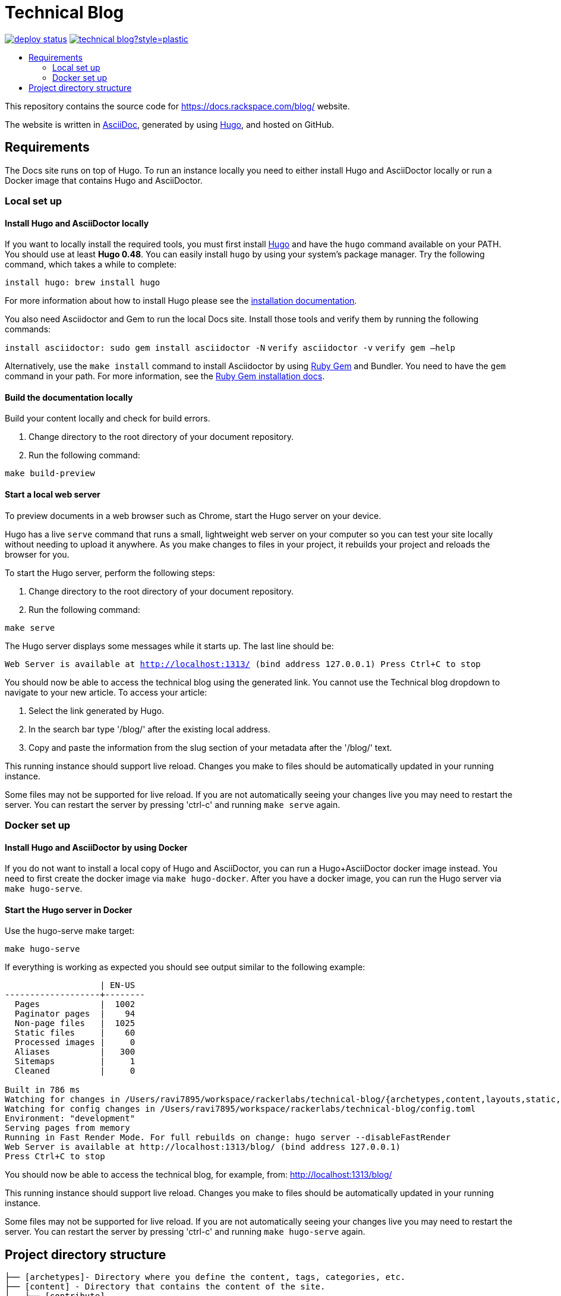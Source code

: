 :toc: macro
:toc-title:

= Technical Blog

https://app.netlify.com/sites/docs-rackspace-com/deploys[image:https://api.netlify.com/api/v1/badges/4abc18d8-6c6f-43f6-8d8c-f3a1749c263c/deploy-status[title="Netlify Status"]] https://github.com/rackerlabs/technical-blog/graphs/contributors[image:https://img.shields.io/github/contributors-anon/rackerlabs/technical-blog?style=plastic[title=GitHub contributors]]

toc::[]

This repository contains the source code for https://docs.rackspace.com/blog/ website.

The website is written in link:https://asciidoctor.org/docs/asciidoc-syntax-quick-reference/[AsciiDoc], generated by using link:https://gohugo.io/[Hugo], and hosted on GitHub.

== Requirements

The Docs site runs on top of Hugo. To run an instance locally you need to either install
Hugo and AsciiDoctor locally or run a Docker image that contains Hugo and AsciiDoctor.

=== Local set up

==== Install Hugo and AsciiDoctor locally

If you want to locally install the required tools, you must first install link://https://gohugo.io/[Hugo]
and have the `hugo` command available on your PATH. You should use at least **Hugo 0.48**. You can easily
install `hugo` by using your system's package manager. Try the following command, which takes a while to
complete:

`install hugo: brew install hugo`

For more information about how to install Hugo please see the
link:https://gohugo.io/getting-started/installing/[installation documentation].

You also need Asciidoctor and Gem to run the local Docs site. Install those tools and verify them by
running the following commands:

`install asciidoctor: sudo gem install asciidoctor -N`
`verify asciidoctor -v`
`verify gem —help`

Alternatively, use the `make install` command to install Asciidoctor by using link:https://rubygems.org[Ruby Gem]
and Bundler. You need to have the `gem` command in your path. For more information, see the
link:https://rubygems.org/pages/download[Ruby Gem installation docs].

====  Build the documentation locally

Build your content locally and check for build errors.

1. Change directory to the root directory of your document repository.
2. Run the following command:

```sh
make build-preview
```

====  Start a local web server

To preview documents in a web browser such as Chrome, start the Hugo server on your device.

Hugo has a live `serve` command that runs a small, lightweight web server on your computer so you can
test your site locally without needing to upload it anywhere.  As you make changes to files in your project,
it rebuilds your project and reloads the browser for you.

To start the Hugo server, perform the following steps:

1. Change directory to the root directory of your document repository.
2. Run the following command:

`make serve`

The Hugo server displays some messages while it starts up.  The last line should be:

`Web Server is available at http://localhost:1313/ (bind address 127.0.0.1)
Press Ctrl+C to stop`

You should now be able to access the technical blog using the generated link. You cannot use the Technical blog dropdown 
to navigate to your new article. To access your article:

1. Select the link generated by Hugo.
2. In the search bar type '/blog/' after the existing local address. 
3. Copy and paste the information from the slug section of your metadata after the '/blog/' text. 

This running instance should support live reload. Changes you make to files should be automatically
updated in your running instance.

Some files may not be supported for live reload. If you are not automatically seeing your changes live
you may need to restart the server. You can restart the server by pressing 'ctrl-c' and running `make serve`
again.

=== Docker set up

==== Install Hugo and AsciiDoctor by using Docker

If you do not want to install a local copy of Hugo and AsciiDoctor, you can run a Hugo+AsciiDoctor docker
image instead. You need to first create the docker image via `make hugo-docker`. After you have a docker image,
you can run the Hugo server via `make hugo-serve`.

==== Start the Hugo server in Docker

Use the hugo-serve make target:

`make hugo-serve`

If everything is working as expected you should see output similar to the following example:

```
                   | EN-US
-------------------+--------
  Pages            |  1002
  Paginator pages  |    94
  Non-page files   |  1025
  Static files     |    60
  Processed images |     0
  Aliases          |   300
  Sitemaps         |     1
  Cleaned          |     0

Built in 786 ms
Watching for changes in /Users/ravi7895/workspace/rackerlabs/technical-blog/{archetypes,content,layouts,static,themes}
Watching for config changes in /Users/ravi7895/workspace/rackerlabs/technical-blog/config.toml
Environment: "development"
Serving pages from memory
Running in Fast Render Mode. For full rebuilds on change: hugo server --disableFastRender
Web Server is available at http://localhost:1313/blog/ (bind address 127.0.0.1)
Press Ctrl+C to stop

```

You should now be able to access the technical blog, for example, from: link:http://localhost:1313/blog/[http://localhost:1313/blog/]

This running instance should support live reload. Changes you make to files should be automatically
updated in your running instance.

Some files may not be supported for live reload. If you are not automatically seeing your changes live
you may need to restart the server. You can restart the server by pressing 'ctrl-c' and running 
`make hugo-serve` again.

==  Project directory structure

```
├── [archetypes]- Directory where you define the content, tags, categories, etc.
├── [content] - Directory that contains the content of the site.
│   ├── [contribute]
│   ├── [documentation]
├── [data] - Directory that contains site data such as localization configuration.
├── [layouts] - Directory that contains Go HTML/template library used to template and format the site.
├── [public] - (Doesn't exist until generated) Directory that contains the generated content for the site.  Should be part of your git.ignore file.
├── [scripts] - Directory that should scripts for generating swagger, tags, etc
├── [static] - Directory for any static files to be compiled into the web site (style sheets, JavaScript, images, robots.txt, fav icons, etc.).
├── [themes] - Directory that contains the site theme.  Themes override layouts.
├── Makefile
├── hugo/Dockerfile - the Dockerfile used to build the Hugo+AsciiDoctor image
├── config.toml - Main configuration file, where you define the web site title, URL, language, etc.
├── README.adoc (This file)
```

